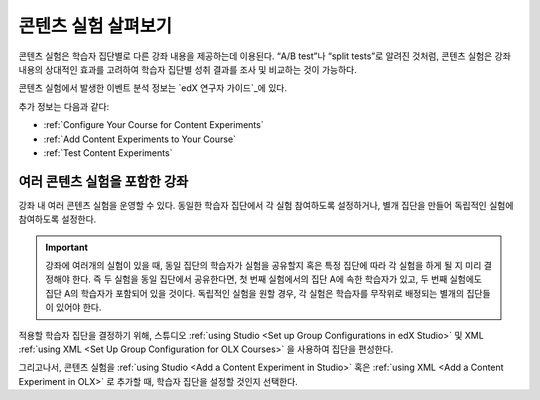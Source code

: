 .. _Overview of Content Experiments:

#################################
콘텐츠 실험 살펴보기
#################################

콘텐츠 실험은 학습자 집단별로 다른 강좌 내용을 제공하는데 이용된다. “A/B test”나 “split tests”로 알려진 것처럼, 콘텐츠 실험은 강좌 내용의 상대적인 효과를 고려하여 학습자 집단별 성취 결과를 조사 및 비교하는 것이 가능하다.


콘텐츠 실험에서 발생한 이벤트 분석 정보는 `edX 연구자 가이드`_에 있다.

.. _edX 연구자 가이드: http://edx.readthedocs.org/projects/devdata/en/latest/internal_data_formats/tracking_logs.html#a-b-testing-events

추가 정보는 다음과 같다:

* :ref:`Configure Your Course for Content Experiments`
* :ref:`Add Content Experiments to Your Course`
* :ref:`Test Content Experiments`

.. _Courses with Multiple Content Experiments:

******************************************
여러 콘텐츠 실험을 포함한 강좌
******************************************

강좌 내 여러 콘텐츠 실험을 운영할 수 있다. 동일한 학습자 집단에서 각 실험 참여하도록 설정하거나, 별개 집단을 만들어 독립적인 실험에 참여하도록 설정한다.


.. important::

  강좌에 여러개의 실험이 있을 때, 동일 집단의 학습자가 실험을 공유할지 혹은 특정 집단에 따라 각 실험을 하게 될 지 미리 결정해야 한다. 즉 두 실험을 동일 집단에서 공유한다면,  첫 번째 실험에서의 집단 A에 속한 학습자가 있고, 두 번째 실험에도 집단 A의 학습자가 포함되어 있을 것이다. 독립적인 실험을 원할 경우, 각 실험은 학습자를 무작위로 배정되는 별개의 집단들이 있어야 한다. 


적용할 학습자 집단을 결정하기 위해, 스튜디오  :ref:`using Studio <Set up Group Configurations in edX Studio>` 및 XML :ref:`using XML <Set Up Group Configuration for OLX Courses>` 을 사용하여 집단을 편성한다.

그리고나서, 콘텐츠 실험을 :ref:`using Studio <Add a Content Experiment in Studio>` 혹은
:ref:`using XML <Add a Content Experiment in OLX>` 로 추가할 때, 학습자 집단을 설정할 것인지 선택한다.  
